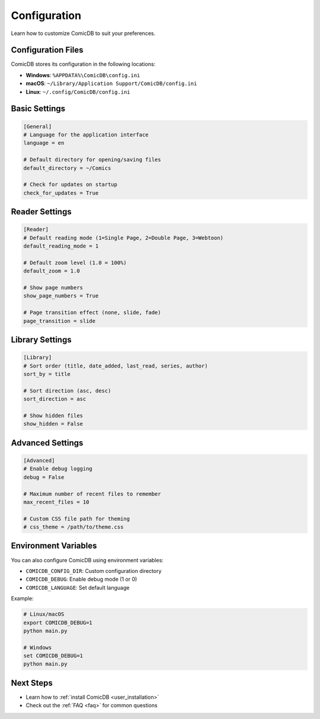 .. _user_configuration:

Configuration
=============

Learn how to customize ComicDB to suit your preferences.

Configuration Files
------------------

ComicDB stores its configuration in the following locations:

- **Windows**: ``%APPDATA%\ComicDB\config.ini``
- **macOS**: ``~/Library/Application Support/ComicDB/config.ini``
- **Linux**: ``~/.config/ComicDB/config.ini``

Basic Settings
-------------

.. code-block:: ini

   [General]
   # Language for the application interface
   language = en
   
   # Default directory for opening/saving files
   default_directory = ~/Comics
   
   # Check for updates on startup
   check_for_updates = True

Reader Settings
--------------

.. code-block:: ini

   [Reader]
   # Default reading mode (1=Single Page, 2=Double Page, 3=Webtoon)
   default_reading_mode = 1
   
   # Default zoom level (1.0 = 100%)
   default_zoom = 1.0
   
   # Show page numbers
   show_page_numbers = True
   
   # Page transition effect (none, slide, fade)
   page_transition = slide

Library Settings
---------------

.. code-block:: ini

   [Library]
   # Sort order (title, date_added, last_read, series, author)
   sort_by = title
   
   # Sort direction (asc, desc)
   sort_direction = asc
   
   # Show hidden files
   show_hidden = False

Advanced Settings
----------------

.. code-block:: ini

   [Advanced]
   # Enable debug logging
   debug = False
   
   # Maximum number of recent files to remember
   max_recent_files = 10
   
   # Custom CSS file path for theming
   # css_theme = /path/to/theme.css

Environment Variables
-------------------

You can also configure ComicDB using environment variables:

- ``COMICDB_CONFIG_DIR``: Custom configuration directory
- ``COMICDB_DEBUG``: Enable debug mode (1 or 0)
- ``COMICDB_LANGUAGE``: Set default language

Example:

.. code-block:: bash

   # Linux/macOS
   export COMICDB_DEBUG=1
   python main.py
   
   # Windows
   set COMICDB_DEBUG=1
   python main.py

Next Steps
----------
- Learn how to :ref:`install ComicDB <user_installation>`
- Check out the :ref:`FAQ <faq>` for common questions
